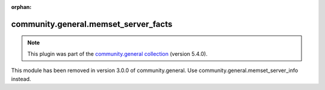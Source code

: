
.. Document meta

:orphan:

.. Anchors

.. _ansible_collections.community.general.memset_server_facts_module:

.. Title

community.general.memset_server_facts
+++++++++++++++++++++++++++++++++++++

.. Collection note

.. note::
    This plugin was part of the `community.general collection <https://galaxy.ansible.com/community/general>`_ (version 5.4.0).

This module has been removed
in version 3.0.0 of community.general.
Use community.general.memset_server_info instead.
